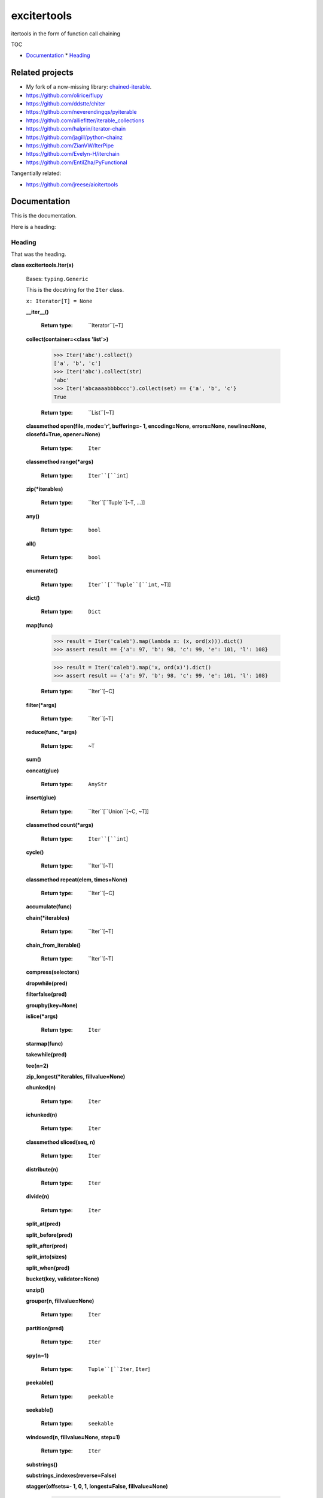 
excitertools
************

itertools in the form of function call chaining

TOC

* `Documentation <excitertools.rst>`_
  * `Heading <excitertools.rst#heading>`_

Related projects
================

* My fork of a now-missing library: `chained-iterable <https://github.com/cjrh/chained-iterable>`_.

* `https://github.com/olirice/flupy <https://github.com/olirice/flupy>`_

* `https://github.com/ddstte/chiter <https://github.com/ddstte/chiter>`_

* `https://github.com/neverendingqs/pyiterable <https://github.com/neverendingqs/pyiterable>`_

* `https://github.com/alliefitter/iterable_collections <https://github.com/alliefitter/iterable_collections>`_

* `https://github.com/halprin/iterator-chain <https://github.com/halprin/iterator-chain>`_

* `https://github.com/jagill/python-chainz <https://github.com/jagill/python-chainz>`_

* `https://github.com/ZianVW/IterPipe <https://github.com/ZianVW/IterPipe>`_

* `https://github.com/Evelyn-H/iterchain <https://github.com/Evelyn-H/iterchain>`_

* `https://github.com/EntilZha/PyFunctional <https://github.com/EntilZha/PyFunctional>`_

Tangentially related:

* `https://github.com/jreese/aioitertools <https://github.com/jreese/aioitertools>`_


Documentation
=============

This is the documentation.

Here is a heading:


Heading
-------

That was the heading.

**class excitertools.Iter(x)**

   Bases: ``typing.Generic``

   This is the docstring for the ``Iter`` class.

   ``x: Iterator[T] = None``

   **__iter__()**

      :Return type:     
         ``Iterator``[~T]

   **collect(container=<class 'list'>)**

      .. code-block:: python

         >>> Iter('abc').collect()
         ['a', 'b', 'c']
         >>> Iter('abc').collect(str)
         'abc'
         >>> Iter('abcaaaabbbbccc').collect(set) == {'a', 'b', 'c'}
         True

      :Return type:     
         ``List``[~T]

   **classmethod open(file, mode='r', buffering=- 1, encoding=None, errors=None, newline=None, closefd=True, opener=None)**

      :Return type:     
         ``Iter``

   **classmethod range(*args)**

      :Return type:     
         ``Iter``[``int``]

   **zip(*iterables)**

      :Return type:     
         ``Iter``[``Tuple``[~T, …]]

   **any()**

      :Return type:     
         ``bool``

   **all()**

      :Return type:     
         ``bool``

   **enumerate()**

      :Return type:     
         ``Iter``[``Tuple``[``int``, ~T]]

   **dict()**

      :Return type:     
         ``Dict``

   **map(func)**

      >>> result = Iter('caleb').map(lambda x: (x, ord(x))).dict()
      >>> assert result == {'a': 97, 'b': 98, 'c': 99, 'e': 101, 'l': 108}

      >>> result = Iter('caleb').map('x, ord(x)').dict()
      >>> assert result == {'a': 97, 'b': 98, 'c': 99, 'e': 101, 'l': 108}

      :Return type:     
         ``Iter``[~C]

   **filter(*args)**

      :Return type:     
         ``Iter``[~T]

   **reduce(func, *args)**

      :Return type:     
         ~T

   **sum()**

   **concat(glue)**

      :Return type:     
         ``AnyStr``

   **insert(glue)**

      :Return type:     
         ``Iter``[``Union``[~C, ~T]]

   **classmethod count(*args)**

      :Return type:     
         ``Iter``[``int``]

   **cycle()**

      :Return type:     
         ``Iter``[~T]

   **classmethod repeat(elem, times=None)**

      :Return type:     
         ``Iter``[~C]

   **accumulate(func)**

   **chain(*iterables)**

      :Return type:     
         ``Iter``[~T]

   **chain_from_iterable()**

      :Return type:     
         ``Iter``[~T]

   **compress(selectors)**

   **dropwhile(pred)**

   **filterfalse(pred)**

   **groupby(key=None)**

   **islice(*args)**

      :Return type:     
         ``Iter``

   **starmap(func)**

   **takewhile(pred)**

   **tee(n=2)**

   **zip_longest(*iterables, fillvalue=None)**

   **chunked(n)**

      :Return type:     
         ``Iter``

   **ichunked(n)**

      :Return type:     
         ``Iter``

   **classmethod sliced(seq, n)**

      :Return type:     
         ``Iter``

   **distribute(n)**

      :Return type:     
         ``Iter``

   **divide(n)**

      :Return type:     
         ``Iter``

   **split_at(pred)**

   **split_before(pred)**

   **split_after(pred)**

   **split_into(sizes)**

   **split_when(pred)**

   **bucket(key, validator=None)**

   **unzip()**

   **grouper(n, fillvalue=None)**

      :Return type:     
         ``Iter``

   **partition(pred)**

      :Return type:     
         ``Iter``

   **spy(n=1)**

      :Return type:     
         ``Tuple``[``Iter``, ``Iter``]

   **peekable()**

      :Return type:     
         ``peekable``

   **seekable()**

      :Return type:     
         ``seekable``

   **windowed(n, fillvalue=None, step=1)**

      :Return type:     
         ``Iter``

   **substrings()**

   **substrings_indexes(reverse=False)**

   **stagger(offsets=- 1, 0, 1, longest=False, fillvalue=None)**

      .. code-block:: python

         >>> Iter([0, 1, 2, 3]).stagger().collect()
         [(None, 0, 1), (0, 1, 2), (1, 2, 3)]
         >>> Iter(range(8)).stagger(offsets=(0, 2, 4)).collect()
         [(0, 2, 4), (1, 3, 5), (2, 4, 6), (3, 5, 7)]
         >>> Iter([0, 1, 2, 3]).stagger(longest=True).collect()
         [(None, 0, 1), (0, 1, 2), (1, 2, 3), (2, 3, None), (3, None, None)]

   **pairwise()**

      See `https://more-itertools.readthedocs.io/en/stable/api.html#more_itertools.pairwise <https://more-itertools.readthedocs.io/en/stable/api.html#more_itertools.pairwise>`_

      .. code-block:: python

         >>> Iter.count().pairwise().take(4).collect()
         [(0, 1), (1, 2), (2, 3), (3, 4)]

   **count_cycle(n=None)**

      See: `https://more-itertools.readthedocs.io/en/stable/api.html#more_itertools.count_cycle <https://more-itertools.readthedocs.io/en/stable/api.html#more_itertools.count_cycle>`_

      .. code-block:: python

         >>> Iter('AB').count_cycle(3).collect()
         [(0, 'A'), (0, 'B'), (1, 'A'), (1, 'B'), (2, 'A'), (2, 'B')]

      :Return type:     
         ``Iter``

   **intersperse(e, n=1)**

      See: `https://more-itertools.readthedocs.io/en/stable/api.html#more_itertools.intersperse <https://more-itertools.readthedocs.io/en/stable/api.html#more_itertools.intersperse>`_

      .. code-block:: python

         >>> Iter([1, 2, 3, 4, 5]).intersperse('!').collect()
         [1, '!', 2, '!', 3, '!', 4, '!', 5]

         >>> Iter([1, 2, 3, 4, 5]).intersperse(None, n=2).collect()
         [1, 2, None, 3, 4, None, 5]

      :Return type:     
         ``Iter``

   **padded(fillvalue=None, n=None, next_multiple=False)**

      See: `https://more-itertools.readthedocs.io/en/stable/api.html#more_itertools.padded <https://more-itertools.readthedocs.io/en/stable/api.html#more_itertools.padded>`_

      .. code-block:: python

         >>> Iter([1, 2, 3]).padded('?', 5).collect()
         [1, 2, 3, '?', '?']

         >>> Iter([1, 2, 3, 4]).padded(n=3, next_multiple=True).collect()
         [1, 2, 3, 4, None, None]

      :Return type:     
         ``Iter``[``Union``[~C, ~T]]

   **repeat_last(default=None)**

      `https://more-itertools.readthedocs.io/en/stable/api.html#more_itertools.repeat_last <https://more-itertools.readthedocs.io/en/stable/api.html#more_itertools.repeat_last>`_

      .. code-block:: python

         >>> Iter(range(3)).repeat_last().islice(5).collect()
         [0, 1, 2, 2, 2]

         >>> Iter(range(0)).repeat_last(42).islice(5).collect()
         [42, 42, 42, 42, 42]

      :Return type:     
         ``Iter``[~T]

   **adjacent(pred, distance=1)**

      See: `https://more-itertools.readthedocs.io/en/stable/api.html#more_itertools.adjacent <https://more-itertools.readthedocs.io/en/stable/api.html#more_itertools.adjacent>`_

      .. code-block:: python

         >>> Iter(range(6)).adjacent(lambda x: x == 3).collect()
         [(False, 0), (False, 1), (True, 2), (True, 3), (True, 4), (False, 5)]

         >>> Iter(range(6)).adjacent(lambda x: x == 3, distance=2).collect()
         [(False, 0), (True, 1), (True, 2), (True, 3), (True, 4), (True, 5)]

      :Return type:     
         ``Iter``[``Tuple``[``bool``, ~T]]

   **groupby_transform(keyfunc=None, valuefunc=None)**

      See: `https://more-itertools.readthedocs.io/en/stable/api.html#more_itertools.groupby_transform <https://more-itertools.readthedocs.io/en/stable/api.html#more_itertools.groupby_transform>`_

      This example has been modified somewhat from the original. We’re using
      ``starmap`` here to “unzip” the tuples produced by the group
      transform.

      .. code-block:: python

         >>> iterable = 'AaaABbBCcA'
         >>> keyfunc = lambda x: x.upper()
         >>> valuefunc = lambda x: x.lower()
         >>> (
         ...    Iter(iterable)
         ...        .groupby_transform(keyfunc, valuefunc)
         ...        .starmap(lambda k, g: (k, ''.join(g)))
         ...        .collect()
         ... )
         [('A', 'aaaa'), ('B', 'bbb'), ('C', 'cc'), ('A', 'a')]

         >>> from operator import itemgetter
         >>> keys = [0, 0, 1, 1, 1, 2, 2, 2, 3]
         >>> values = 'abcdefghi'
         >>> iterable = zip(keys, values)
         >>> (
         ...     Iter(iterable)
         ...        .groupby_transform(itemgetter(0), itemgetter(1))
         ...        .starmap(lambda k, g: (k, ''.join(g)))
         ...        .collect()
         ... )
         [(0, 'ab'), (1, 'cde'), (2, 'fgh'), (3, 'i')]

      :Return type:     
         ``Iter``[``Tuple``[~K, ``Iterable``[~V]]]

   **padnone()**

      See: `https://more-itertools.readthedocs.io/en/stable/api.html#more_itertools.padnone <https://more-itertools.readthedocs.io/en/stable/api.html#more_itertools.padnone>`_

      .. code-block:: python

         >>> Iter(range(3)).padnone().take(5).collect()
         [0, 1, 2, None, None]

      :Return type:     
         ``Iter``[``Optional``[~T]]

   **ncycles(n)**

      See: `https://more-itertools.readthedocs.io/en/stable/api.html#more_itertools.ncycles <https://more-itertools.readthedocs.io/en/stable/api.html#more_itertools.ncycles>`_

      ..code-block:: python

      >>> Iter(['a', 'b']).ncycles(3).collect()
      ['a', 'b', 'a', 'b', 'a', 'b']

      :Return type:     
         ``Iter``[~T]

   **collapse(base_type=None, levels=None)**

      See: `https://more-itertools.readthedocs.io/en/stable/api.html#more_itertools.collapse <https://more-itertools.readthedocs.io/en/stable/api.html#more_itertools.collapse>`_

      ..code-block:: python

      >>> iterable = [(1, 2), ([3, 4], [[5], [6]])]
      >>> Iter(iterable).collapse().collect()
      [1, 2, 3, 4, 5, 6]

      >>> iterable = ['ab', ('cd', 'ef'), ['gh', 'ij']]
      >>> Iter(iterable).collapse(base_type=tuple).collect()
      ['ab', ('cd', 'ef'), 'gh', 'ij']

      >>> iterable = [('a', ['b']), ('c', ['d'])]
      >>> Iter(iterable).collapse().collect() # Fully flattened
      ['a', 'b', 'c', 'd']
      >>> Iter(iterable).collapse(levels=1).collect() # Only one level flattened
      ['a', ['b'], 'c', ['d']]

      :Return type:     
         ``Iter``

   **classmethod sort_together(iterables, key_list=0, reverse=False)**

      See: `https://more-itertools.readthedocs.io/en/stable/api.html#more_itertools.sort_together <https://more-itertools.readthedocs.io/en/stable/api.html#more_itertools.sort_together>`_

      This can be called either as an instance method or a class method.
      The classmethod form is more convenient if all the iterables are
      already available. The instancemethod form is more convenient if
      one of the iterables already goes through some transformation.

      Here are examples from the classmethod form, which mirror the
      examples in the *more-itertools* documentation:

      ..code-block:: python

      >>> iterables = [(4, 3, 2, 1), ('a', 'b', 'c', 'd')]
      >>> Iter.sort_together(iterables).collect()
      [(1, 2, 3, 4), ('d', 'c', 'b', 'a')]

      >>> iterables = [(3, 1, 2), (0, 1, 0), ('c', 'b', 'a')]
      >>> Iter.sort_together(iterables, key_list=(1, 2)).collect()
      [(2, 3, 1), (0, 0, 1), ('a', 'c', 'b')]

      >>> Iter.sort_together([(1, 2, 3), ('c', 'b', 'a')], reverse=True).collect()
      [(3, 2, 1), ('a', 'b', 'c')]

      Here is an examples using the instancemethod form:

      >>> iterables = [('a', 'b', 'c', 'd')]
      >>> Iter([4, 3, 2, 1]).sort_together(iterables).collect()
      [(1, 2, 3, 4), ('d', 'c', 'b', 'a')]

   **classmethod interleave(*iterables)**

      See: `https://more-itertools.readthedocs.io/en/stable/api.html#more_itertools.interleave <https://more-itertools.readthedocs.io/en/stable/api.html#more_itertools.interleave>`_

      Classmethod form:

      .. code-block:: python

         >>> Iter.interleave([1, 2, 3], [4, 5], [6, 7, 8]).collect()
         [1, 4, 6, 2, 5, 7]

      Instancemethod form:

      .. code-block:: python

         >>> Iter([1, 2, 3]).interleave([4, 5], [6, 7, 8]).collect()
         [1, 4, 6, 2, 5, 7]

      :Return type:     
         ``Iter``

   **classmethod interleave_longest(*iterables)**

      See: `https://more-itertools.readthedocs.io/en/stable/api.html#more_itertools.interleave_longest <https://more-itertools.readthedocs.io/en/stable/api.html#more_itertools.interleave_longest>`_

      Classmethod form:

      .. code-block:: python

         >>> Iter.interleave_longest([1, 2, 3], [4, 5], [6, 7, 8]).collect()
         [1, 4, 6, 2, 5, 7, 3, 8]

      Instancemethod form:

      .. code-block:: python

         >>> Iter([1, 2, 3]).interleave_longest([4, 5], [6, 7, 8]).collect()
         [1, 4, 6, 2, 5, 7, 3, 8]

      :Return type:     
         ``Iter``

   **classmethod zip_offset(*iterables, offsets=None, longest=False, fillvalue=None)**

      See: `https://more-itertools.readthedocs.io/en/stable/api.html#more_itertools.zip_offset <https://more-itertools.readthedocs.io/en/stable/api.html#more_itertools.zip_offset>`_

      .. code-block:: python

         >>> Iter.zip_offset('0123', 'abcdef', offsets=(0, 1)).collect()
         [('0', 'b'), ('1', 'c'), ('2', 'd'), ('3', 'e')]

         >>> Iter.zip_offset('0123', 'abcdef', offsets=(0, 1), longest=True).collect()
         [('0', 'b'), ('1', 'c'), ('2', 'd'), ('3', 'e'), (None, 'f')]

      :Return type:     
         ``Iter``

   **dotproduct(vec2)**

      See: `https://more-itertools.readthedocs.io/en/stable/api.html#more_itertools.dotproduct <https://more-itertools.readthedocs.io/en/stable/api.html#more_itertools.dotproduct>`_

      .. code-block:: python

         >>> Iter([10, 10]).dotproduct([20, 20])
         400

   **flatten()**

      See: `https://more-itertools.readthedocs.io/en/stable/api.html#more_itertools.flatten <https://more-itertools.readthedocs.io/en/stable/api.html#more_itertools.flatten>`_

      .. code-block:: python

         >>> Iter([[0, 1], [2, 3]]).flatten().collect()
         [0, 1, 2, 3]

      :Return type:     
         ``Iter``[~T]

   **classmethod roundrobin(*iterables)**

      See: `https://more-itertools.readthedocs.io/en/stable/api.html#more_itertools.roundrobin <https://more-itertools.readthedocs.io/en/stable/api.html#more_itertools.roundrobin>`_

      Classmethod form:

      .. code-block:: python

         >>> Iter.roundrobin('ABC', 'D', 'EF').collect()
         ['A', 'D', 'E', 'B', 'F', 'C']

      Instancemethod form:

      .. code-block:: python

         >>> Iter('ABC').roundrobin('D', 'EF').collect()
         ['A', 'D', 'E', 'B', 'F', 'C']

      :Return type:     
         ``Iter``[``Union``[~C, ~T]]

   **prepend(value)**

      See: `https://more-itertools.readthedocs.io/en/stable/api.html#more_itertools.prepend <https://more-itertools.readthedocs.io/en/stable/api.html#more_itertools.prepend>`_

      .. code-block:: python

         >>> value = '0'
         >>> iterator = ['1', '2', '3']
         >>> Iter(iterator).prepend(value).collect()
         ['0', '1', '2', '3']

      :Return type:     
         ``Iter``[``Union``[~C, ~T]]

   **ilen()**

      See: `https://more-itertools.readthedocs.io/en/stable/api.html#more_itertools.ilen <https://more-itertools.readthedocs.io/en/stable/api.html#more_itertools.ilen>`_

      .. code-block:: python

         >>> Iter(x for x in range(1000000) if x % 3 == 0).ilen()
         333334

      :Return type:     
         ``int``

   **unique_to_each()**

      See: `https://more-itertools.readthedocs.io/en/stable/api.html#more_itertools.unique_to_each <https://more-itertools.readthedocs.io/en/stable/api.html#more_itertools.unique_to_each>`_

      .. code-block:: python

         >>> Iter([{'A', 'B'}, {'B', 'C'}, {'B', 'D'}]).unique_to_each().collect()
         [['A'], ['C'], ['D']]

         >>> Iter(["mississippi", "missouri"]).unique_to_each().collect()
         [['p', 'p'], ['o', 'u', 'r']]

      :Return type:     
         ``Iter``[~T]

   **sample(k=1, weights=None)**

      See: `https://more-itertools.readthedocs.io/en/stable/api.html#more_itertools.sample <https://more-itertools.readthedocs.io/en/stable/api.html#more_itertools.sample>`_

      .. code-block:: python

         >>> iterable = range(100)
         >>> Iter(iterable).sample(5).collect()  
         [81, 60, 96, 16, 4]

         >>> iterable = range(100)
         >>> weights = (i * i + 1 for i in range(100))
         >>> Iter(iterable).sample(5, weights=weights)  
         [79, 67, 74, 66, 78]

         >>> data = "abcdefgh"
         >>> weights = range(1, len(data) + 1)
         >>> Iter(data).sample(k=len(data), weights=weights)  
         ['c', 'a', 'b', 'e', 'g', 'd', 'h', 'f']


         >>> # This one just to let the doctest run
         >>> iterable = range(100)
         >>> Iter(iterable).sample(5).map(lambda x: 0 <= x < 100).all()
         True

      :Return type:     
         ``Iter``

   **consecutive_groups(ordering=<function Iter.<lambda>>)**

      See: `https://more-itertools.readthedocs.io/en/stable/api.html#more_itertools.consecutive_groups <https://more-itertools.readthedocs.io/en/stable/api.html#more_itertools.consecutive_groups>`_

      .. code-block:: python

         >>> iterable = [1, 10, 11, 12, 20, 30, 31, 32, 33, 40]
         >>> Iter(iterable).consecutive_groups().map(lambda g: list(g)).print('{v}').consume()
         [1]
         [10, 11, 12]
         [20]
         [30, 31, 32, 33]
         [40]

   **run_length_encode()**

      See: `https://more-itertools.readthedocs.io/en/stable/api.html#more_itertools.run_length <https://more-itertools.readthedocs.io/en/stable/api.html#more_itertools.run_length>`_

      .. code-block:: python

         >>> uncompressed = 'abbcccdddd'
         >>> Iter(uncompressed).run_length_encode().collect()
         [('a', 1), ('b', 2), ('c', 3), ('d', 4)]

      :Return type:     
         ``Iter``[``Tuple``[~T, ``int``]]

   **run_length_decode()**

      See: `https://more-itertools.readthedocs.io/en/stable/api.html#more_itertools.run_length <https://more-itertools.readthedocs.io/en/stable/api.html#more_itertools.run_length>`_

      .. code-block:: python

         >>> compressed = [('a', 1), ('b', 2), ('c', 3), ('d', 4)]
         >>> Iter(compressed).run_length_decode().collect()
         ['a', 'b', 'b', 'c', 'c', 'c', 'd', 'd', 'd', 'd']

      :Return type:     
         ``Iter``

   **map_reduce(keyfunc, valuefunc=None, reducefunc=None)**

      See: `https://more-itertools.readthedocs.io/en/stable/api.html#more_itertools.map_reduce <https://more-itertools.readthedocs.io/en/stable/api.html#more_itertools.map_reduce>`_

      This interface mirrors what *more-itertools* does in that it returns
      a dict. See ``map_reduce_it()`` for a slightly-modified interface
      that returns the dict items as another iterator.

      .. code-block:: python

         >>> keyfunc = lambda x: x.upper()
         >>> d = Iter('abbccc').map_reduce(keyfunc)
         >>> sorted(d.items())
         [('A', ['a']), ('B', ['b', 'b']), ('C', ['c', 'c', 'c'])]

         >>> keyfunc = lambda x: x.upper()
         >>> valuefunc = lambda x: 1
         >>> d = Iter('abbccc').map_reduce(keyfunc, valuefunc)
         >>> sorted(d.items())
         [('A', [1]), ('B', [1, 1]), ('C', [1, 1, 1])]

         >>> keyfunc = lambda x: x.upper()
         >>> valuefunc = lambda x: 1
         >>> reducefunc = sum
         >>> d = Iter('abbccc').map_reduce(keyfunc, valuefunc, reducefunc)
         >>> sorted(d.items())
         [('A', 1), ('B', 2), ('C', 3)]

      Note the warning given in the *more-itertools* docs about how
      lists are created before the reduce step. This means you always want
      to filter *before* applying map_reduce, not after.

      .. code-block:: python

         >>> all_items = range(30)
         >>> keyfunc = lambda x: x % 2  # Evens map to 0; odds to 1
         >>> categories = Iter(all_items).filter(lambda x: 10<=x<=20).map_reduce(keyfunc=keyfunc)
         >>> sorted(categories.items())
         [(0, [10, 12, 14, 16, 18, 20]), (1, [11, 13, 15, 17, 19])]
         >>> summaries = Iter(all_items).filter(lambda x: 10<=x<=20).map_reduce(keyfunc=keyfunc, reducefunc=sum)
         >>> sorted(summaries.items())
         [(0, 90), (1, 75)]

      :Return type:     
         ``Dict``

   **map_reduce_it(keyfunc, valuefunc=None, reducefunc=None)**

      See: `https://more-itertools.readthedocs.io/en/stable/api.html#more_itertools.map_reduce <https://more-itertools.readthedocs.io/en/stable/api.html#more_itertools.map_reduce>`_

      .. code-block:: python

         >>> keyfunc = lambda x: x.upper()
         >>> Iter('abbccc').map_reduce_it(keyfunc).collect()
         [('A', ['a']), ('B', ['b', 'b']), ('C', ['c', 'c', 'c'])]

         >>> keyfunc = lambda x: x.upper()
         >>> valuefunc = lambda x: 1
         >>> Iter('abbccc').map_reduce_it(keyfunc, valuefunc).collect()
         [('A', [1]), ('B', [1, 1]), ('C', [1, 1, 1])]

         >>> keyfunc = lambda x: x.upper()
         >>> valuefunc = lambda x: 1
         >>> reducefunc = sum
         >>> Iter('abbccc').map_reduce_it(keyfunc, valuefunc, reducefunc).collect()
         [('A', 1), ('B', 2), ('C', 3)]

      :Return type:     
         ``Iter``[``Tuple``[~K, ~R]]

   **exactly_n(n, predicate=<class 'bool'>)**

      :Return type:     
         ``Iter``

   **all_equal()**

   **first_true()**

   **quantify()**

   **islice_extended(*args)**

   **first()**

   **last()**

   **one()**

   **only(default=None, too_long=None)**

      :Return type:     
         ``Any``

   **strip(pred)**

   **lstrip(pred)**

   **rstrip(pred)**

   **filter_except(validator, *exceptions)**

   **map_except(function, *exceptions)**

   **nth_or_last()**

   **nth(n, default=None)**

   **take(n)**

      :Return type:     
         ``Iter``

   **tail()**

   **unique_everseen()**

   **unique_justseen()**

   **distinct_permutations()**

   **distinct_combinations(r)**

   **circular_shifts()**

      :Return type:     
         ``Iter``

   **partitions()**

      :Return type:     
         ``Iter``

   **set_partitions(k=None)**

      :Return type:     
         ``Iter``

   **powerset()**

   **random_product()**

   **random_permutation()**

   **random_combination()**

   **random_combination_with_replacement()**

   **nth_combination()**

   **always_iterable()**

   **always_reversible()**

   **consumer()**

   **with_iter()**

   **iter_except()**

   **locate(pred=<class 'bool'>, window_size=None)**

      :Return type:     
         ``Iter``

   **rlocate(pred=<class 'bool'>, window_size=None)**

      :Return type:     
         ``Iter``

   **replace(pred, substitutes, count=None, window_size=1)**

      :Return type:     
         ``Iter``

   **classmethod numeric_range(*args)**

      :Return type:     
         ``Iter``

   **side_effect(func, chunk_size=None, before=None, after=None)**

   **iterate()**

   **difference(func=<built-in function sub>, *, initial=None)**

   **make_decorator()**

   **SequenceView()**

   **time_limited(limit_seconds)**

      :Return type:     
         ``Iter``

   **consume(n=None)**

      If n is not provided, the entire iterator is consumed and
      ``None`` is returned. Otherwise, an iterator will always be
      returned, even if n is greater than the number of items left in
      the iterator.

      :Return type:     
         ``Optional``[``Iter``[~T]]

   **tabulate()**

   **repeatfunc()**

   **wrap(ends='()')**

      Other examples for ends: ‘”’ * 2, or ‘`’ * 2, or ‘[]’ etc.

   **print(template='{i}: {v}')**

      Printing during the execution of an iterator. Mostly useful
      for debugging. Returns another iterator instance through which
      the original data is passed unchanged. This means you can include
      a *print()* step as necessary to observe data during iteration.

      .. code-block:: python

         >>> Iter('abc').print().collect()
         0: a
         1: b
         2: c
         ['a', 'b', 'c']

         >>> (
         ...    Iter(range(5))
         ...        .print('before filter {i}: {v}')
         ...        .filter(lambda x: x > 2)
         ...        .print('after filter {i}: {v}')
         ...        .collect()
         ... )
         before filter 0: 0
         before filter 1: 1
         before filter 2: 2
         before filter 3: 3
         after filter 0: 3
         before filter 4: 4
         after filter 1: 4
         [3, 4]

      :Return type:     
         ``Iter``[~T]

**excitertools.insert_separator(iterable, glue)**

   Similar functionality can be obtained with, e.g.,
   interleave, as in

   >>> result = Iter('caleb').interleave(Iter.repeat('x')).collect()
   >>> result == list('cxaxlxexbx')
   True

   But you’ll see a trailing “x” there, which join avoids. join
   makes sure to only add the glue separator if another element
   has arrived.

   It can handle strings without any special considerations, but it doesn’t
   do any special handling for bytes and bytearrays. For that, rather
   look at *concat()*.

   :Return type:     
      ``Iterable``[``Any``]

**excitertools.concat(iterable, glue)**

   Concatenate strings, bytes and bytearrays. It is careful to avoid the
   problem with single bytes becoming integers, and it looks at the value
   of *glue* to know whether to handle bytes or strings.

   :Return type:     
      ``AnyStr``
